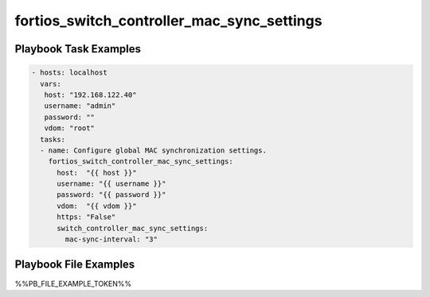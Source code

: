 ===========================================
fortios_switch_controller_mac_sync_settings
===========================================


Playbook Task Examples
----------------------

.. code-block:: yaml

    - hosts: localhost
      vars:
       host: "192.168.122.40"
       username: "admin"
       password: ""
       vdom: "root"
      tasks:
      - name: Configure global MAC synchronization settings.
        fortios_switch_controller_mac_sync_settings:
          host:  "{{ host }}"
          username: "{{ username }}"
          password: "{{ password }}"
          vdom:  "{{ vdom }}"
          https: "False"
          switch_controller_mac_sync_settings:
            mac-sync-interval: "3"



Playbook File Examples
----------------------

%%PB_FILE_EXAMPLE_TOKEN%%


